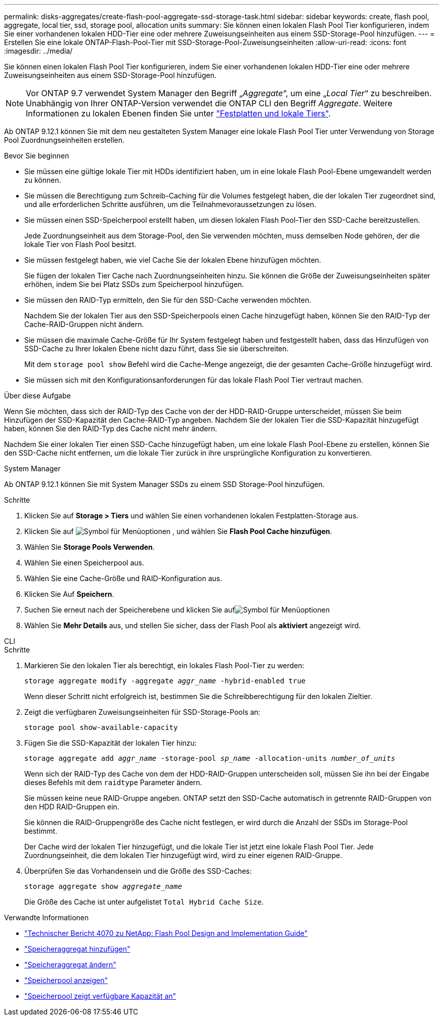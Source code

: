 ---
permalink: disks-aggregates/create-flash-pool-aggregate-ssd-storage-task.html 
sidebar: sidebar 
keywords: create, flash pool, aggregate, local tier, ssd, storage pool, allocation units 
summary: Sie können einen lokalen Flash Pool Tier konfigurieren, indem Sie einer vorhandenen lokalen HDD-Tier eine oder mehrere Zuweisungseinheiten aus einem SSD-Storage-Pool hinzufügen. 
---
= Erstellen Sie eine lokale ONTAP-Flash-Pool-Tier mit SSD-Storage-Pool-Zuweisungseinheiten
:allow-uri-read: 
:icons: font
:imagesdir: ../media/


[role="lead"]
Sie können einen lokalen Flash Pool Tier konfigurieren, indem Sie einer vorhandenen lokalen HDD-Tier eine oder mehrere Zuweisungseinheiten aus einem SSD-Storage-Pool hinzufügen.


NOTE: Vor ONTAP 9.7 verwendet System Manager den Begriff „_Aggregate_“, um eine „_Local Tier_“ zu beschreiben. Unabhängig von Ihrer ONTAP-Version verwendet die ONTAP CLI den Begriff _Aggregate_. Weitere Informationen zu lokalen Ebenen finden Sie unter link:../disks-aggregates/index.html["Festplatten und lokale Tiers"].

Ab ONTAP 9.12.1 können Sie mit dem neu gestalteten System Manager eine lokale Flash Pool Tier unter Verwendung von Storage Pool Zuordnungseinheiten erstellen.

.Bevor Sie beginnen
* Sie müssen eine gültige lokale Tier mit HDDs identifiziert haben, um in eine lokale Flash Pool-Ebene umgewandelt werden zu können.
* Sie müssen die Berechtigung zum Schreib-Caching für die Volumes festgelegt haben, die der lokalen Tier zugeordnet sind, und alle erforderlichen Schritte ausführen, um die Teilnahmevoraussetzungen zu lösen.
* Sie müssen einen SSD-Speicherpool erstellt haben, um diesen lokalen Flash Pool-Tier den SSD-Cache bereitzustellen.
+
Jede Zuordnungseinheit aus dem Storage-Pool, den Sie verwenden möchten, muss demselben Node gehören, der die lokale Tier von Flash Pool besitzt.

* Sie müssen festgelegt haben, wie viel Cache Sie der lokalen Ebene hinzufügen möchten.
+
Sie fügen der lokalen Tier Cache nach Zuordnungseinheiten hinzu. Sie können die Größe der Zuweisungseinheiten später erhöhen, indem Sie bei Platz SSDs zum Speicherpool hinzufügen.

* Sie müssen den RAID-Typ ermitteln, den Sie für den SSD-Cache verwenden möchten.
+
Nachdem Sie der lokalen Tier aus den SSD-Speicherpools einen Cache hinzugefügt haben, können Sie den RAID-Typ der Cache-RAID-Gruppen nicht ändern.

* Sie müssen die maximale Cache-Größe für Ihr System festgelegt haben und festgestellt haben, dass das Hinzufügen von SSD-Cache zu Ihrer lokalen Ebene nicht dazu führt, dass Sie sie überschreiten.
+
Mit dem `storage pool show` Befehl wird die Cache-Menge angezeigt, die der gesamten Cache-Größe hinzugefügt wird.

* Sie müssen sich mit den Konfigurationsanforderungen für das lokale Flash Pool Tier vertraut machen.


.Über diese Aufgabe
Wenn Sie möchten, dass sich der RAID-Typ des Cache von der der HDD-RAID-Gruppe unterscheidet, müssen Sie beim Hinzufügen der SSD-Kapazität den Cache-RAID-Typ angeben. Nachdem Sie der lokalen Tier die SSD-Kapazität hinzugefügt haben, können Sie den RAID-Typ des Cache nicht mehr ändern.

Nachdem Sie einer lokalen Tier einen SSD-Cache hinzugefügt haben, um eine lokale Flash Pool-Ebene zu erstellen, können Sie den SSD-Cache nicht entfernen, um die lokale Tier zurück in ihre ursprüngliche Konfiguration zu konvertieren.

[role="tabbed-block"]
====
.System Manager
--
Ab ONTAP 9.12.1 können Sie mit System Manager SSDs zu einem SSD Storage-Pool hinzufügen.

.Schritte
. Klicken Sie auf *Storage > Tiers* und wählen Sie einen vorhandenen lokalen Festplatten-Storage aus.
. Klicken Sie auf image:icon_kabob.gif["Symbol für Menüoptionen"] , und wählen Sie *Flash Pool Cache hinzufügen*.
. Wählen Sie *Storage Pools Verwenden*.
. Wählen Sie einen Speicherpool aus.
. Wählen Sie eine Cache-Größe und RAID-Konfiguration aus.
. Klicken Sie Auf *Speichern*.
. Suchen Sie erneut nach der Speicherebene und klicken Sie aufimage:icon_kabob.gif["Symbol für Menüoptionen"]
. Wählen Sie *Mehr Details* aus, und stellen Sie sicher, dass der Flash Pool als *aktiviert* angezeigt wird.


--
.CLI
--
.Schritte
. Markieren Sie den lokalen Tier als berechtigt, ein lokales Flash Pool-Tier zu werden:
+
`storage aggregate modify -aggregate _aggr_name_ -hybrid-enabled true`

+
Wenn dieser Schritt nicht erfolgreich ist, bestimmen Sie die Schreibberechtigung für den lokalen Zieltier.

. Zeigt die verfügbaren Zuweisungseinheiten für SSD-Storage-Pools an:
+
`storage pool show-available-capacity`

. Fügen Sie die SSD-Kapazität der lokalen Tier hinzu:
+
`storage aggregate add _aggr_name_ -storage-pool _sp_name_ -allocation-units _number_of_units_`

+
Wenn sich der RAID-Typ des Cache von dem der HDD-RAID-Gruppen unterscheiden soll, müssen Sie ihn bei der Eingabe dieses Befehls mit dem `raidtype` Parameter ändern.

+
Sie müssen keine neue RAID-Gruppe angeben. ONTAP setzt den SSD-Cache automatisch in getrennte RAID-Gruppen von den HDD RAID-Gruppen ein.

+
Sie können die RAID-Gruppengröße des Cache nicht festlegen, er wird durch die Anzahl der SSDs im Storage-Pool bestimmt.

+
Der Cache wird der lokalen Tier hinzugefügt, und die lokale Tier ist jetzt eine lokale Flash Pool Tier. Jede Zuordnungseinheit, die dem lokalen Tier hinzugefügt wird, wird zu einer eigenen RAID-Gruppe.

. Überprüfen Sie das Vorhandensein und die Größe des SSD-Caches:
+
`storage aggregate show _aggregate_name_`

+
Die Größe des Cache ist unter aufgelistet `Total Hybrid Cache Size`.



--
====
.Verwandte Informationen
* https://www.netapp.com/pdf.html?item=/media/19681-tr-4070.pdf["Technischer Bericht 4070 zu NetApp: Flash Pool Design and Implementation Guide"^]
* link:https://docs.netapp.com/us-en/ontap-cli/search.html?q=storage+aggregate+add["Speicheraggregat hinzufügen"^]
* link:https://docs.netapp.com/us-en/ontap-cli/storage-aggregate-modify.html["Speicheraggregat ändern"^]
* link:https://docs.netapp.com/us-en/ontap-cli/storage-pool-show.html["Speicherpool anzeigen"^]
* link:https://docs.netapp.com/us-en/ontap-cli/storage-pool-show-available-capacity.html["Speicherpool zeigt verfügbare Kapazität an"^]

